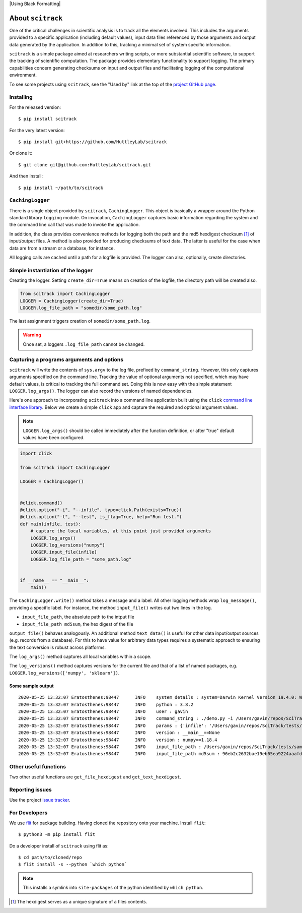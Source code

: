 |Build Status| |coverall| |Using Black Formatting| |Python 3.8+|

.. |Build Status|  image:: https://github.com/HuttleyLab/scitrack/workflows/CI/badge.svg?branch=develop
 :target: https://github.com/HuttleyLab/scitrack/actions?workflow=CI
 :alt: CI Status

.. |coverall| image:: https://coveralls.io/repos/github/GavinHuttley/scitrack/badge.svg?branch=develop
    :target: https://coveralls.io/github/GavinHuttley/scitrack?branch=develop

.. |Using Ruff| image:: https://img.shields.io/endpoint?url=https://raw.githubusercontent.com/astral-sh/ruff/main/assets/badge/v2.json
    :target: https://github.com/astral-sh/ruff

.. |Python 3.8+| image:: https://img.shields.io/badge/python-3.8+-blue.svg
    :target: https://www.python.org/downloads/release/python-380/


##################
About ``scitrack``
##################

One of the critical challenges in scientific analysis is to track all the elements involved. This includes the arguments provided to a specific application (including default values), input data files referenced by those arguments and output data generated by the application. In addition to this, tracking a minimal set of system specific information.

``scitrack`` is a simple package aimed at researchers writing scripts, or more substantial scientific software, to support the tracking of scientific computation.  The package provides elementary functionality to support logging. The primary capabilities concern generating checksums on input and output files and facilitating logging of the computational environment.

To see some projects using ``scitrack``, see the "Used by" link at the top of the `project GitHub page <https://github.com/HuttleyLab/scitrack>`_.

**********
Installing
**********

For the released version::

    $ pip install scitrack

For the very latest version::

    $ pip install git+https://github.com/HuttleyLab/scitrack

Or clone it::

    $ git clone git@github.com:HuttleyLab/scitrack.git

And then install::

    $ pip install ~/path/to/scitrack

*****************
``CachingLogger``
*****************

There is a single object provided by ``scitrack``, ``CachingLogger``. This object is basically a wrapper around the Python standard library ``logging`` module. On invocation, ``CachingLogger`` captures basic information regarding the system and the command line call that was made to invoke the application.

In addition, the class provides convenience methods for logging both the path and the md5 hexdigest checksum [1]_ of input/output files. A method is also provided for producing checksums of text data. The latter is useful for the case when data are from a stream or a database, for instance.

All logging calls are cached until a path for a logfile is provided. The logger can also, optionally, create directories.

**********************************
Simple instantiation of the logger
**********************************

Creating the logger. Setting ``create_dir=True`` means on creation of the logfile, the directory path will be created also.

.. code:: python

    from scitrack import CachingLogger
    LOGGER = CachingLogger(create_dir=True)
    LOGGER.log_file_path = "somedir/some_path.log"

The last assignment triggers creation of ``somedir/some_path.log``.

.. warning::

    Once set, a loggers ``.log_file_path`` cannot be changed.

******************************************
Capturing a programs arguments and options
******************************************

``scitrack`` will write the contents of ``sys.argv`` to the log file, prefixed by ``command_string``. However, this only captures arguments specified on the command line. Tracking the value of optional arguments not specified, which may have default values, is critical to tracking the full command set. Doing this is now easy with the simple statement ``LOGGER.log_args()``. The logger can also record the versions of named dependencies.

Here's one approach to incorporating ``scitrack`` into a command line application built using the ``click`` `command line interface library <http://click.pocoo.org/>`_. Below we create a simple ``click`` app and capture the required and optional argument values.

.. note::

    ``LOGGER.log_args()`` should be called immediately after the function definition, or after "true" default values have been configured.

.. code:: python

    import click

    from scitrack import CachingLogger

    LOGGER = CachingLogger()


    @click.command()
    @click.option("-i", "--infile", type=click.Path(exists=True))
    @click.option("-t", "--test", is_flag=True, help="Run test.")
    def main(infile, test):
        # capture the local variables, at this point just provided arguments
        LOGGER.log_args()
        LOGGER.log_versions("numpy")
        LOGGER.input_file(infile)
        LOGGER.log_file_path = "some_path.log"


    if __name__ == "__main__":
        main()


The ``CachingLogger.write()`` method takes a message and a label. All other logging methods wrap ``log_message()``, providing a specific label. For instance, the method ``input_file()`` writes out two lines in the log.

- ``input_file_path``, the absolute path to the intput file
- ``input_file_path md5sum``, the hex digest of the file

``output_file()`` behaves analogously. An additional method ``text_data()`` is useful for other data input/output sources (e.g. records from a database). For this to have value for arbitrary data types requires a systematic approach to ensuring the text conversion is robust across platforms.

The ``log_args()`` method captures all local variables within a scope.

The ``log_versions()`` method captures versions for the current file and that of a list of named packages, e.g. ``LOGGER.log_versions(['numpy', 'sklearn'])``.


Some sample output
==================

::

    2020-05-25 13:32:07	Eratosthenes:98447	INFO	system_details : system=Darwin Kernel Version 19.4.0: Wed Mar  4 22:28:40 PST 2020; root:xnu-6153.101.6~15/RELEASE_X86_64
    2020-05-25 13:32:07	Eratosthenes:98447	INFO	python : 3.8.2
    2020-05-25 13:32:07	Eratosthenes:98447	INFO	user : gavin
    2020-05-25 13:32:07	Eratosthenes:98447	INFO	command_string : ./demo.py -i /Users/gavin/repos/SciTrack/tests/sample-lf.fasta
    2020-05-25 13:32:07	Eratosthenes:98447	INFO	params : {'infile': '/Users/gavin/repos/SciTrack/tests/sample-lf.fasta', 'test': False}
    2020-05-25 13:32:07	Eratosthenes:98447	INFO	version : __main__==None
    2020-05-25 13:32:07	Eratosthenes:98447	INFO	version : numpy==1.18.4
    2020-05-25 13:32:07	Eratosthenes:98447	INFO	input_file_path : /Users/gavin/repos/SciTrack/tests/sample-lf.fasta
    2020-05-25 13:32:07	Eratosthenes:98447	INFO	input_file_path md5sum : 96eb2c2632bae19eb65ea9224aaafdad

**********************
Other useful functions
**********************

Two other useful functions are ``get_file_hexdigest`` and ``get_text_hexdigest``.

****************
Reporting issues
****************

Use the project `issue tracker <https://github.com/HuttleyLab/scitrack/issues>`_.

**************
For Developers
**************

We use flit_ for package building. Having cloned the repository onto your machine. Install ``flit``::

$ python3 -m pip install flit

Do a developer install of ``scitrack`` using flit as::

$ cd path/to/cloned/repo
$ flit install -s --python `which python`

.. note:: This installs a symlink into ``site-packages`` of the python identified by ``which python``.

.. [1] The hexdigest serves as a unique signature of a files contents.
.. _flit: https://flit.readthedocs.io/en/latest/
